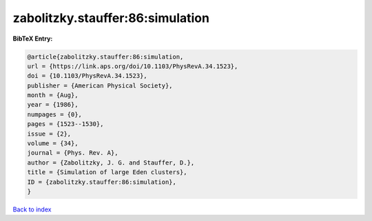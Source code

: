 zabolitzky.stauffer:86:simulation
=================================

.. :cite:t:`zabolitzky.stauffer:86:simulation`

.. bibliography:: ../../All.bib

**BibTeX Entry:**

.. code-block:: bibtex

   @article{zabolitzky.stauffer:86:simulation,
   url = {https://link.aps.org/doi/10.1103/PhysRevA.34.1523},
   doi = {10.1103/PhysRevA.34.1523},
   publisher = {American Physical Society},
   month = {Aug},
   year = {1986},
   numpages = {0},
   pages = {1523--1530},
   issue = {2},
   volume = {34},
   journal = {Phys. Rev. A},
   author = {Zabolitzky, J. G. and Stauffer, D.},
   title = {Simulation of large Eden clusters},
   ID = {zabolitzky.stauffer:86:simulation},
   }

`Back to index <../index>`_
